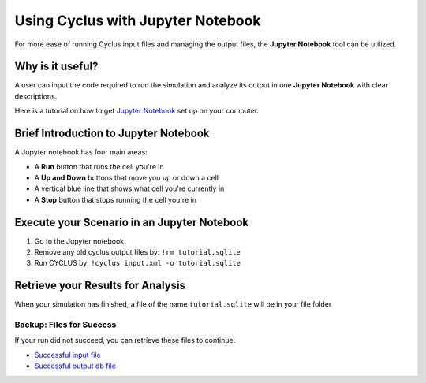 Using Cyclus with Jupyter Notebook
=========================================================
For more ease of running Cyclus input files and managing the output 
files, the **Jupyter Notebook** tool can be utilized. 

Why is it useful?
-----------------

A user can input the code required to run the simulation and analyze 
its output in one **Jupyter Notebook** with clear descriptions.

Here is a tutorial on how to get `Jupyter Notebook <https://jupyter.readthedocs.io/en/latest/install.html>`_ set up on your 
computer. 

Brief Introduction to Jupyter Notebook
--------------------------------------

A Jupyter notebook has four main areas:

* A **Run** button that runs the cell you're in
* A **Up and Down** buttons that move you up or down a cell
* A vertical blue line that shows what cell you're currently in
* A **Stop** button that stops running the cell you're in

.. image:: ipython_tour.png
    :align: center
    :width: 100%
    :alt: Annotated view of an Jupyter notebook upon loading

Execute your Scenario in an Jupyter Notebook
--------------------------------------------
1. Go to the Jupyter notebook
2. Remove any old cyclus output files by: ``!rm tutorial.sqlite``
3. Run CYCLUS by: ``!cyclus input.xml -o tutorial.sqlite``

.. image:: cyclus_in_IP.png
    :align: center
    :alt: Running CYCLUS in an IPython Notebook

Retrieve your Results for Analysis
----------------------------------
When your simulation has finished, a file of the name ``tutorial.sqlite`` will be in your file folder

Backup: Files for Success
++++++++++++++++++++++++++

If your run did not succeed, you can retrieve these files to continue:

* `Successful input file <http://cnergdata.engr.wisc.edu/cyclus/cyclist/tutorial/cycic-tutorial.xml>`_
* `Successful output db file <http://cnergdata.engr.wisc.edu/cyclus/cyclist/tutorial/cycic-tutorial.sqlite>`_